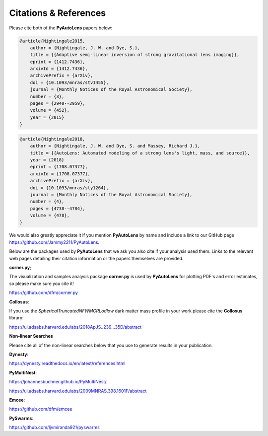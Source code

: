 .. _references:

Citations & References
======================

Please cite both of the **PyAutoLens** papers below:

.. code-block:: bash

    @article{Nightingale2015,
        author = {Nightingale, J. W. and Dye, S.},
        title = {{Adaptive semi-linear inversion of strong gravitational lens imaging}},
        eprint = {1412.7436},
        arxivId = {1412.7436},
        archivePrefix = {arXiv},
        doi = {10.1093/mnras/stv1455},
        journal = {Monthly Notices of the Royal Astronomical Society},
        number = {3},
        pages = {2940--2959},
        volume = {452},
        year = {2015}
    }

.. code-block:: bash

    @article{Nightingale2018,
        author = {Nightingale, J. W. and Dye, S. and Massey, Richard J.},
        title = {{AutoLens: Automated modeling of a strong lens's light, mass, and source}},
        year = {2018}
        eprint = {1708.07377},
        arxivId = {1708.07377},
        archivePrefix = {arXiv},
        doi = {10.1093/mnras/sty1264},
        journal = {Monthly Notices of the Royal Astronomical Society},
        number = {4},
        pages = {4738--4784},
        volume = {478},
    }

We would also greatly appreciate it if you mention **PyAutoLens** by name and include a link to our GitHub page
https://github.com/Jammy2211/PyAutoLens.

Below are the packages used by **PyAutoLens** that we ask you also cite if your analysis used them. Links to the
relevant web pages detailing their citation information or the papers themselves are provided.

**corner.py**;

The visualization and samples analysis package **corner.py** is used by **PyAutoLens** for plotting PDF's and error
estimates, so please make sure you cite it!

https://github.com/dfm/corner.py

**Collosus**:

If you use the *SphericalTruncatedNFWMCRLodlow* dark matter mass profile in your work please cite the **Collosus**
library:

https://ui.adsabs.harvard.edu/abs/2018ApJS..239...35D/abstract

**Non-linear Searches**

Please cite all of the non-linear searches below that you use to generate results in your publication.

**Dynesty**:

https://dynesty.readthedocs.io/en/latest/references.html

**PyMultiNest**:

https://johannesbuchner.github.io/PyMultiNest/

https://ui.adsabs.harvard.edu/abs/2009MNRAS.398.1601F/abstract

**Emcee**:

https://github.com/dfm/emcee

**PySwarms**:

https://github.com/ljvmiranda921/pyswarms